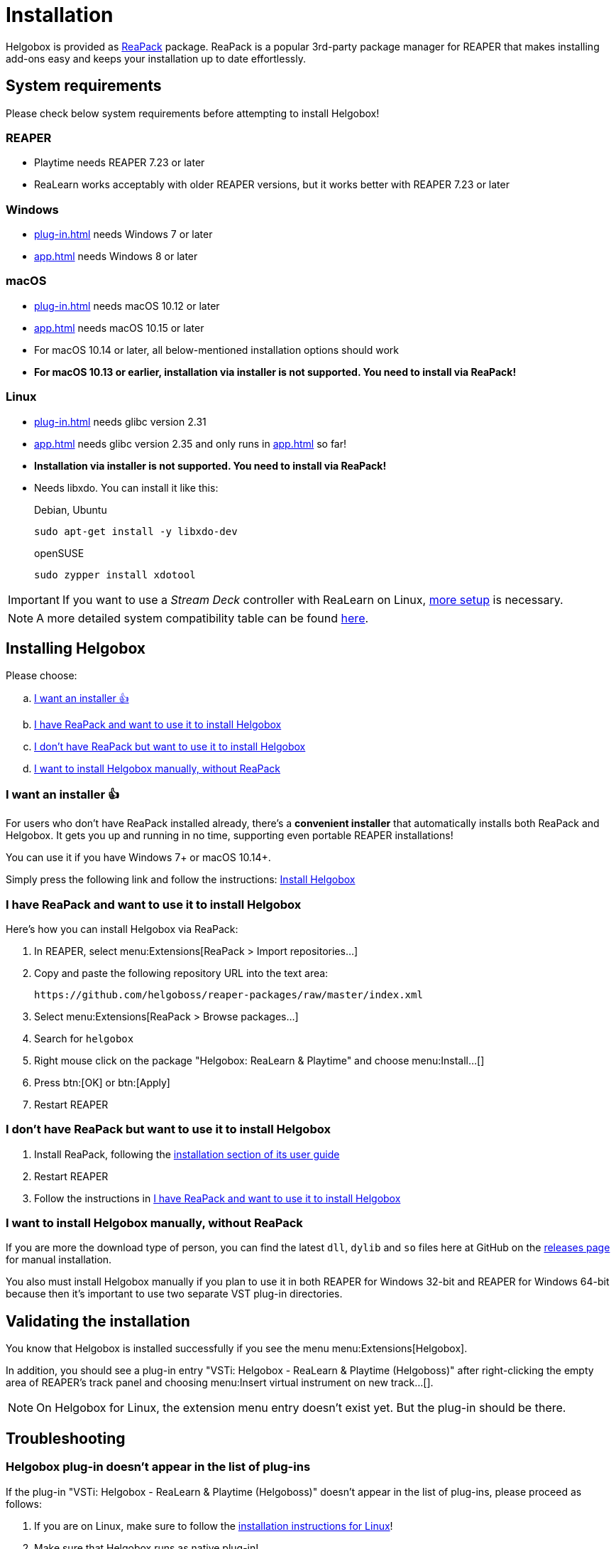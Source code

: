 = Installation
:plugin-name: "VSTi: Helgobox - ReaLearn & Playtime (Helgoboss)"
:package-name: "Helgobox: ReaLearn & Playtime"

Helgobox is provided as https://reapack.com/[ReaPack] package.
ReaPack is a popular 3rd-party package manager for REAPER that makes installing add-ons easy and keeps your installation up to date effortlessly.

== System requirements

Please check below system requirements before attempting to install Helgobox!

=== REAPER

* Playtime needs REAPER 7.23 or later
* ReaLearn works acceptably with older REAPER versions, but it works better with REAPER 7.23 or later

[[windows]]
=== Windows

* xref:plug-in.adoc[] needs Windows 7 or later
* xref:app.adoc[] needs Windows 8 or later

[[macos]]
=== macOS

* xref:plug-in.adoc[] needs macOS 10.12 or later
* xref:app.adoc[] needs macOS 10.15 or later
* For macOS 10.14 or later, all below-mentioned installation options should work
* **For macOS 10.13 or earlier, installation via installer is not supported.
You need to install via ReaPack!**

[[linux]]
=== Linux

* xref:plug-in.adoc[] needs glibc version 2.31
* xref:app.adoc[] needs glibc version 2.35 and only runs in xref:app.adoc#app-remote-mode[] so far!
* **Installation via installer is not supported.
You need to install via ReaPack!**
* Needs libxdo.
You can install it like this:
+
[source,shell]
.Debian, Ubuntu
----
sudo apt-get install -y libxdo-dev
----
+
[source,shell]
.openSUSE
----
sudo zypper install xdotool
----

IMPORTANT: If you want to use a _Stream Deck_ controller with ReaLearn on Linux, xref:realearn::sources/stream-deck.adoc#linux[more setup] is necessary.

NOTE: A more detailed system compatibility table can be found link:https://www.helgoboss.org/projects/helgobox#requirements[here].

== Installing Helgobox

Please choose:

[loweralpha]
. <<installer>>
. <<i-have-reapack>>
. <<i-want-to-install-reapack>>
. <<install-without-reapack>>

[[installer]]
=== I want an installer 👍

For users who don't have ReaPack installed already, there's a **convenient installer** that automatically installs both ReaPack and Helgobox.
It gets you up and running in no time, supporting even portable REAPER installations!

You can use it if you have Windows 7+ or macOS 10.14+.

Simply press the following link and follow the instructions: link:https://reaboot.com/install/https%3A%2F%2Fraw.githubusercontent.com%2Fhelgoboss%2Fhelgobox%2Fmaster%2Freaboot.json[Install Helgobox]

[[i-have-reapack]]
=== I have ReaPack and want to use it to install Helgobox

Here's how you can install Helgobox via ReaPack:

. In REAPER, select menu:Extensions[ReaPack > Import repositories…]
. Copy and paste the following repository URL into the text area:
+
 https://github.com/helgoboss/reaper-packages/raw/master/index.xml
+
. Select menu:Extensions[ReaPack > Browse packages…]
. Search for `helgobox`
. Right mouse click on the package {package-name} and choose menu:Install…[]
. Press btn:[OK] or btn:[Apply]
. Restart REAPER

[[i-want-to-install-reapack]]
=== I don't have ReaPack but want to use it to install Helgobox

. Install ReaPack, following the link:https://reapack.com/user-guide[installation section of its user guide]
. Restart REAPER
. Follow the instructions in <<i-have-reapack>>

[[install-without-reapack]]
=== I want to install Helgobox manually, without ReaPack

If you are more the download type of person, you can find the latest `dll`, `dylib` and `so` files here at GitHub on the https://github.com/helgoboss/helgobox/releases[releases page] for manual installation.

You also must install Helgobox manually if you plan to use it in both REAPER for Windows 32-bit and REAPER for Windows 64-bit because then it's important to use two separate VST plug-in directories.

== Validating the installation

You know that Helgobox is installed successfully if you see the menu menu:Extensions[Helgobox].

In addition, you should see a plug-in entry {plugin-name} after right-clicking the empty area of REAPER's track panel and choosing menu:Insert virtual instrument on new track...[].

NOTE: On Helgobox for Linux, the extension menu entry doesn't exist yet.
But the plug-in should be there.

== Troubleshooting

=== Helgobox plug-in doesn't appear in the list of plug-ins

If the plug-in {plugin-name} doesn't appear in the list of plug-ins, please proceed as follows:

. If you are on Linux, make sure to follow the <<linux, installation instructions for Linux>>!

. Make sure that Helgobox runs as native plug-in!
** By default, each plug-in runs as native plug-in.
If not, you probably changed the configuration at some point.
** You can fix that by right-clicking {plugin-name} in the plug-in list and select menu:Run as[Native only (prevent bridging)].
** It's technically impossible to run Helgobox as a bridged plug-in!

TIP: If none of these suggestions help, please link:https://github.com/helgoboss/helgobox/issues/new/choose[please report a bug]!

== Updating Helgobox

Helgobox development moves fast!
In order to take advantage of latest features, improvements and fixes, you should check the link:https://www.helgoboss.org/projects/helgobox[Helgobox homepage] for updates from time to time.

Here's how you can install the latest stable Helgobox version:

. Run menu:Extensions[ReaPack > Synchronize packages]
** ReaPack will show you a summary at the end, which tells you whether a new Helgobox version has been installed.
. Restart REAPER

[[pre-releases]]
== Testing new features and improvements

If you want to get access to cutting-edge but untested versions of Helgobox, you can install Helgobox pre-releases.

=== Install a specific pre-release of Helgobox

. menu:Extensions[ReaPack > Browse packages...]
. Right-click the package {package-name} and navigate to the submenu menu:Versions[]
. Select the desired pre-release version (versions containing `-pre` or `-rc`)
. Press btn:[OK] or btn:[Apply]
. Restart REAPER

=== Enable pre-releases globally

. menu:Extensions[ReaPack > Manage repositories]
. menu:Options…[Enable pre-releases globally (bleeding edge)]
. After that, whenever you synchronize packages, you will get the latest stuff.
